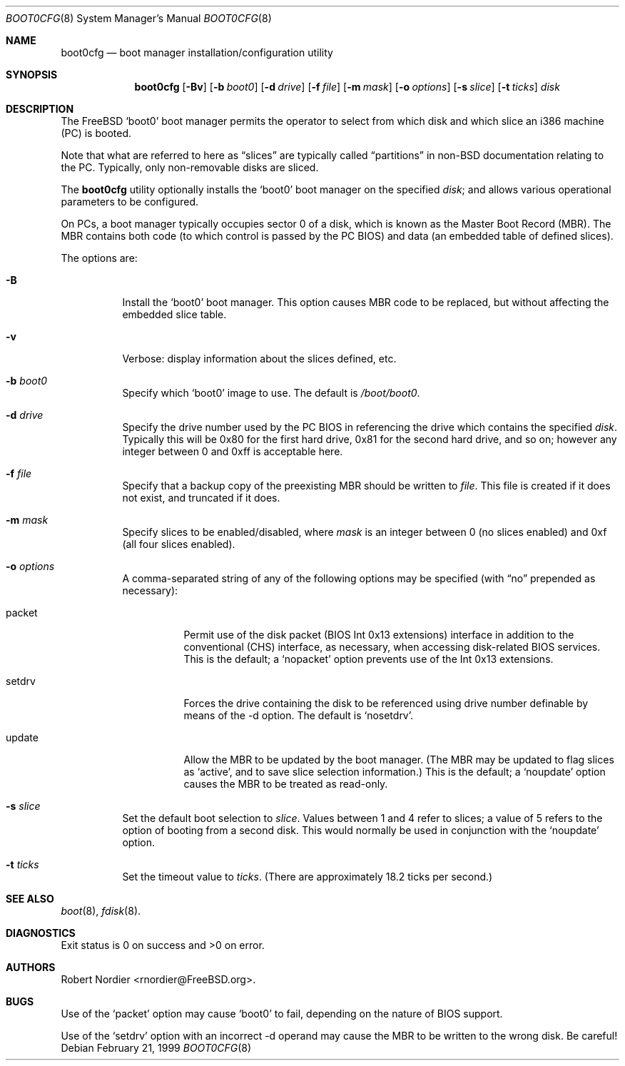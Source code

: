 .\" Copyright (c) 1999 Robert Nordier
.\" All rights reserved.
.\"
.\" Redistribution and use in source and binary forms, with or without
.\" modification, are permitted provided that the following conditions
.\" are met:
.\" 1. Redistributions of source code must retain the above copyright
.\"    notice, this list of conditions and the following disclaimer.
.\" 2. Redistributions in binary form must reproduce the above copyright
.\"    notice, this list of conditions and the following disclaimer in the
.\"    documentation and/or other materials provided with the distribution.
.\"
.\" THIS SOFTWARE IS PROVIDED BY THE AUTHOR AND CONTRIBUTORS``AS IS'' AND
.\" ANY EXPRESS OR IMPLIED WARRANTIES, INCLUDING, BUT NOT LIMITED TO, THE
.\" IMPLIED WARRANTIES OF MERCHANTABILITY AND FITNESS FOR A PARTICULAR
.\" PURPOSE ARE DISCLAIMED.  IN NO EVENT SHALL THE AUTHOR OR CONTRIBUTORS
.\" BE LIABLE FOR ANY DIRECT, INDIRECT, INCIDENTAL, SPECIAL, EXEMPLARY,
.\" OR CONSEQUENTIAL DAMAGES (INCLUDING, BUT NOT LIMITED TO, PROCUREMENT
.\" OF SUBSTITUTE GOODS OR SERVICES; LOSS OF USE, DATA, OR PROFITS; OR
.\" BUSINESS INTERRUPTION) HOWEVER CAUSED AND ON ANY THEORY OF LIABILITY,
.\" WHETHER IN CONTRACT, STRICT LIABILITY, OR TORT (INCLUDING NEGLIGENCE
.\" OR OTHERWISE) ARISING IN ANY WAY OUT OF THE USE OF THIS SOFTWARE,
.\" EVEN IF ADVISED OF THE POSSIBILITY OF SUCH DAMAGE.
.\"
.\" $FreeBSD$
.\"
.Dd February 21, 1999
.Dt BOOT0CFG 8
.Os
.Sh NAME
.Nm boot0cfg
.Nd boot manager installation/configuration utility
.Sh SYNOPSIS
.Nm
.Op Fl Bv
.Op Fl b Ar boot0
.Op Fl d Ar drive
.Op Fl f Ar file
.Op Fl m Ar mask
.Op Fl o Ar options
.Op Fl s Ar slice
.Op Fl t Ar ticks
.Ar disk
.Sh DESCRIPTION
The
.Fx
.Sq boot0
boot manager permits the operator to select from which disk and which
slice an i386 machine (PC) is booted.
.Pp
Note that what are referred to here as
.Dq slices
are typically called
.Dq partitions
in non-BSD documentation relating to the PC.
Typically, only non-removable disks are sliced.
.Pp
The
.Nm
utility optionally installs the
.Sq boot0
boot manager on the specified
.Ar disk ;
and allows various operational parameters to be configured.
.Pp
On PCs, a boot manager typically occupies sector 0 of a disk, which is
known as the Master Boot Record (MBR).
The MBR contains both code (to which control is passed by the PC BIOS)
and data (an embedded table of defined slices).
.Pp
The options are:
.Bl -tag -width indent
.It Fl B
Install the
.Sq boot0
boot manager.
This option causes MBR code to be replaced, but without
affecting the embedded slice table.
.It Fl v
Verbose: display information about the slices defined, etc.
.It Fl b Ar boot0
Specify which
.Sq boot0
image to use.
The default is
.Pa /boot/boot0 .
.It Fl d Ar drive
Specify the drive number used by the PC BIOS in referencing the drive
which contains the specified
.Ar disk .
Typically this will be 0x80 for the first hard drive, 0x81 for the
second hard drive, and so on; however any integer between 0 and 0xff
is acceptable here.
.It Fl f Ar file
Specify that a backup copy of the preexisting MBR should be written to
.Ar file .
This file is created if it does not exist, and truncated if it does.
.It Fl m Ar mask
Specify slices to be enabled/disabled, where
.Ar mask
is an integer between 0 (no slices enabled) and 0xf (all four slices
enabled).
.It Fl o Ar options
A comma-separated string of any of the following options may be
specified (with
.Dq no
prepended as necessary):
.Bl -tag -width indent
.It packet
Permit use of the disk packet (BIOS Int 0x13 extensions) interface
in addition to the conventional (CHS) interface, as necessary, when
accessing disk-related BIOS services.
This is the default; a
.Sq nopacket
option prevents use of the Int 0x13 extensions.
.It setdrv
Forces the drive containing the disk to be referenced using drive
number definable by means of the -d option.
The default is
.Sq nosetdrv .
.It update
Allow the MBR to be updated by the boot manager.
(The MBR may be updated to flag slices as
.Sq active ,
and to save slice selection information.)
This is the default; a
.Sq noupdate
option causes the MBR to be treated as read-only.
.El
.It Fl s Ar slice
Set the default boot selection to
.Ar slice .
Values between 1 and 4 refer to slices; a value of 5 refers to the
option of booting from a second disk.
This would normally be used in conjunction with the
.Sq noupdate
option.
.It Fl t Ar ticks
Set the timeout value to
.Ar ticks .
(There are approximately 18.2 ticks per second.)
.El
.Sh SEE ALSO
.Xr boot 8 ,
.Xr fdisk 8 .
.Sh DIAGNOSTICS
Exit status is 0 on success and >0 on error.
.Sh AUTHORS
.An Robert Nordier Aq rnordier@FreeBSD.org .
.Sh BUGS
Use of the
.Sq packet
option may cause
.Sq boot0
to fail, depending on the nature of BIOS support.
.Pp
Use of the
.Sq setdrv
option with an incorrect -d operand may cause the MBR to be written
to the wrong disk.
Be careful!
